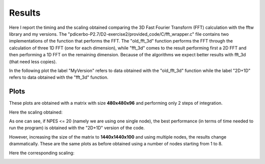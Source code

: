 ==================
Results
==================

Here I report the timing and the scaling obtained comparing the 3D Fast Fourier Transform (FFT) calculation
with the fftw library and my versions. The "pdicerbo-P2.7/D2-exercise2/provided_code/C/fft_wrapper.c" file
contains two implementations of the function that performs the FFT. The "old_fft_3d" function performs the
FFT through the calculation of three 1D FFT (one for each dimension), while "fft_3d" comes to the result
performing first a 2D FFT and then performing a 1D FFT on the remaining dimension. Because of the algorithms
we expect better results with fft_3d (that need less copies).

In the following plot the label "MyVersion" refers to data obtained with the "old_fft_3d" function while
the label "2D+1D" refers to data obtained with the "fft_3d" function.

Plots
------------------

These plots are obtained with a matrix with size **480x480x96** and performing only 2 steps of integration.

.. image:: timing_2D_small.png

Here the scaling obtained:
	   
.. image:: ./scaling_2D_small.png

As one can see, if NPES <= 20 (namely we are using one single node), the best performance (in terms of
time needed to run the program) is obtained with the "2D+1D" version of the code.

However, increasing the size of the matrix to **1440x1440x100** and using multiple nodes, the results
change drammatically. These are the same plots as before obtained using a number of nodes starting
from 1 to 8.

.. image:: timing_2D_big.png

Here the corresponding scaling:
	   
.. image:: ./scaling_2D_big.png
